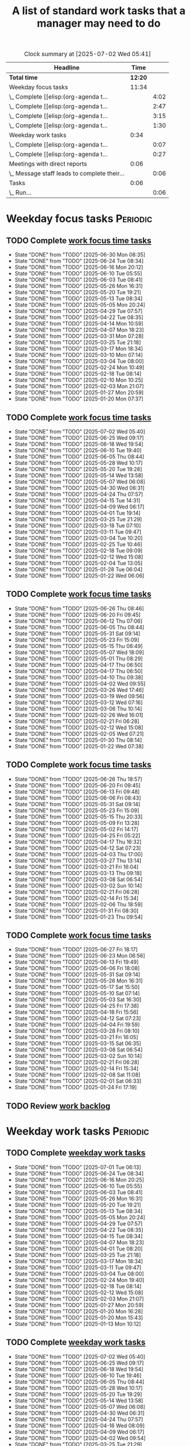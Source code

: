 #+TITLE: A list of standard work tasks that a manager may need to do
#+FILETAGS: :Work:Manager:
#+STARTIP: overview, hideallblocks

#+BEGIN: clocktable :scope file :maxlevel 2
#+CAPTION: Clock summary at [2025-07-02 Wed 05:41]
| Headline                                     |    Time |      |
|----------------------------------------------+---------+------|
| *Total time*                                 | *12:20* |      |
|----------------------------------------------+---------+------|
| Weekday focus tasks                          |   11:34 |      |
| \_  Complete [[elisp:(org-agenda t...        |         | 4:02 |
| \_  Complete [[elisp:(org-agenda t...        |         | 2:47 |
| \_  Complete [[elisp:(org-agenda t...        |         | 3:15 |
| \_  Complete [[elisp:(org-agenda t...        |         | 1:30 |
| Weekday work tasks                           |    0:34 |      |
| \_  Complete [[elisp:(org-agenda t...        |         | 0:07 |
| \_  Complete [[elisp:(org-agenda t...        |         | 0:27 |
| Meetings with direct reports                 |    0:06 |      |
| \_  Message staff leads to complete their... |         | 0:06 |
| Tasks                                        |    0:06 |      |
| \_  Run...                                   |         | 0:06 |
#+END:

* Weekday focus tasks                                              :Periodic:


** TODO Complete [[elisp:(org-agenda t "wf")][work focus time tasks]]
   SCHEDULED: <2025-07-07 Mon 06:00 +7d>
   :PROPERTIES:
   :EFFORT: 01:00
   :BENEFIT: 200
   :RATIO: 2.00
   :LAST_REPEAT: [2025-06-30 Mon 08:35]
   :END:
   - State "DONE"       from "TODO"       [2025-06-30 Mon 08:35]
   - State "DONE"       from "TODO"       [2025-06-24 Tue 08:34]
   - State "DONE"       from "TODO"       [2025-06-16 Mon 20:12]
   - State "DONE"       from "TODO"       [2025-06-10 Tue 05:55]
   - State "DONE"       from "TODO"       [2025-06-03 Tue 08:41]
   - State "DONE"       from "TODO"       [2025-05-26 Mon 16:31]
   - State "DONE"       from "TODO"       [2025-05-20 Tue 19:21]
   - State "DONE"       from "TODO"       [2025-05-13 Tue 08:34]
   - State "DONE"       from "TODO"       [2025-05-05 Mon 20:24]
   - State "DONE"       from "TODO"       [2025-04-29 Tue 07:57]
   - State "DONE"       from "TODO"       [2025-04-22 Tue 08:35]
   - State "DONE"       from "TODO"       [2025-04-14 Mon 10:59]
   - State "DONE"       from "TODO"       [2025-04-07 Mon 18:23]
   - State "DONE"       from "TODO"       [2025-03-31 Mon 07:28]
   - State "DONE"       from "TODO"       [2025-03-25 Tue 21:18]
   - State "DONE"       from "TODO"       [2025-03-17 Mon 18:34]
   - State "DONE"       from "TODO"       [2025-03-10 Mon 07:14]
   - State "DONE"       from "TODO"       [2025-03-04 Tue 08:00]
   - State "DONE"       from "TODO"       [2025-02-24 Mon 10:49]
   - State "DONE"       from "TODO"       [2025-02-18 Tue 08:14]
   - State "DONE"       from "TODO"       [2025-02-10 Mon 10:25]
   - State "DONE"       from "TODO"       [2025-02-03 Mon 21:07]
   - State "DONE"       from "TODO"       [2025-01-27 Mon 20:59]
   - State "DONE"       from "TODO"       [2025-01-20 Mon 07:37]
   :LOGBOOK:
   CLOCK: [2025-06-30 Mon 06:35]--[2025-06-30 Mon 08:05] =>  1:30
   CLOCK: [2025-03-10 Mon 05:57]--[2025-03-10 Mon 07:14] =>  1:17
   CLOCK: [2025-01-20 Mon 06:15]--[2025-01-20 Mon 07:30] =>  1:15
   :END:


** TODO Complete [[elisp:(org-agenda t "wf")][work focus time tasks]]
   SCHEDULED: <2025-07-08 Tue 08:00 +7d>
   :PROPERTIES:
   :EFFORT: 01:00
   :BENEFIT: 200
   :RATIO: 2.00
   :LAST_REPEAT: [2025-07-02 Wed 05:40]
   :END:
   - State "DONE"       from "TODO"       [2025-07-02 Wed 05:40]
   - State "DONE"       from "TODO"       [2025-06-25 Wed 09:17]
   - State "DONE"       from "TODO"       [2025-06-18 Wed 19:54]
   - State "DONE"       from "TODO"       [2025-06-10 Tue 19:40]
   - State "DONE"       from "TODO"       [2025-06-05 Thu 08:44]
   - State "DONE"       from "TODO"       [2025-05-28 Wed 10:17]
   - State "DONE"       from "TODO"       [2025-05-20 Tue 19:28]
   - State "DONE"       from "TODO"       [2025-05-14 Wed 13:58]
   - State "DONE"       from "TODO"       [2025-05-07 Wed 06:08]
   - State "DONE"       from "TODO"       [2025-04-30 Wed 06:31]
   - State "DONE"       from "TODO"       [2025-04-24 Thu 07:57]
   - State "DONE"       from "TODO"       [2025-04-15 Tue 14:31]
   - State "DONE"       from "TODO"       [2025-04-09 Wed 06:17]
   - State "DONE"       from "TODO"       [2025-04-01 Tue 19:14]
   - State "DONE"       from "TODO"       [2025-03-25 Tue 21:29]
   - State "DONE"       from "TODO"       [2025-03-18 Tue 07:10]
   - State "DONE"       from "TODO"       [2025-03-11 Tue 09:47]
   - State "DONE"       from "TODO"       [2025-03-04 Tue 10:20]
   - State "DONE"       from "TODO"       [2025-02-25 Tue 10:46]
   - State "DONE"       from "TODO"       [2025-02-18 Tue 09:09]
   - State "DONE"       from "TODO"       [2025-02-12 Wed 15:08]
   - State "DONE"       from "TODO"       [2025-02-04 Tue 13:05]
   - State "DONE"       from "TODO"       [2025-01-28 Tue 06:04]
   - State "DONE"       from "TODO"       [2025-01-22 Wed 06:06]
   :LOGBOOK:
   CLOCK: [2025-03-18 Tue 06:10]--[2025-03-18 Tue 07:10] =>  1:00
   CLOCK: [2025-03-11 Tue 08:00]--[2025-03-11 Tue 09:47] =>  1:47
   :END:


** TODO Complete [[elisp:(org-agenda t "wf")][work focus time tasks]]
   SCHEDULED: <2025-07-02 Wed 06:00 +7d>
   :PROPERTIES:
   :EFFORT: 01:00
   :BENEFIT: 200
   :RATIO: 2.00
   :LAST_REPEAT: [2025-06-26 Thu 08:46]
   :END:
   - State "DONE"       from "TODO"       [2025-06-26 Thu 08:46]
   - State "DONE"       from "TODO"       [2025-06-20 Fri 09:45]
   - State "DONE"       from "TODO"       [2025-06-12 Thu 07:06]
   - State "DONE"       from "TODO"       [2025-06-05 Thu 08:44]
   - State "DONE"       from "TODO"       [2025-05-31 Sat 09:14]
   - State "DONE"       from "TODO"       [2025-05-23 Fri 15:09]
   - State "DONE"       from "TODO"       [2025-05-15 Thu 06:49]
   - State "DONE"       from "TODO"       [2025-05-07 Wed 18:09]
   - State "DONE"       from "TODO"       [2025-05-01 Thu 08:29]
   - State "DONE"       from "TODO"       [2025-04-17 Thu 06:50]
   - State "DONE"       from "TODO"       [2025-04-17 Thu 06:50]
   - State "DONE"       from "TODO"       [2025-04-10 Thu 09:38]
   - State "DONE"       from "TODO"       [2025-04-02 Wed 09:55]
   - State "DONE"       from "TODO"       [2025-03-26 Wed 17:46]
   - State "DONE"       from "TODO"       [2025-03-19 Wed 09:56]
   - State "DONE"       from "TODO"       [2025-03-12 Wed 07:16]
   - State "DONE"       from "TODO"       [2025-03-06 Thu 10:14]
   - State "DONE"       from "TODO"       [2025-02-26 Wed 16:01]
   - State "DONE"       from "TODO"       [2025-02-21 Fri 06:28]
   - State "DONE"       from "TODO"       [2025-02-12 Wed 15:08]
   - State "DONE"       from "TODO"       [2025-02-05 Wed 07:21]
   - State "DONE"       from "TODO"       [2025-01-30 Thu 08:14]
   - State "DONE"       from "TODO"       [2025-01-22 Wed 07:38]
   :LOGBOOK:
   CLOCK: [2025-03-19 Wed 07:56]--[2025-03-19 Wed 08:56] =>  1:00
   CLOCK: [2025-03-12 Wed 06:00]--[2025-03-12 Wed 07:16] =>  1:16
   CLOCK: [2025-02-05 Wed 06:22]--[2025-02-05 Wed 07:21] =>  0:59
   :END:



** TODO Complete [[elisp:(org-agenda t "wf")][work focus time tasks]]
   SCHEDULED: <2025-07-03 Thu 08:00 +7d>
   :PROPERTIES:
   :EFFORT: 01:00
   :BENEFIT: 200
   :RATIO: 2.00
   :LAST_REPEAT: [2025-06-26 Thu 18:57]
   :END:
   - State "DONE"       from "TODO"       [2025-06-26 Thu 18:57]
   - State "DONE"       from "TODO"       [2025-06-20 Fri 09:45]
   - State "DONE"       from "TODO"       [2025-06-13 Fri 09:48]
   - State "DONE"       from "TODO"       [2025-06-06 Fri 08:43]
   - State "DONE"       from "TODO"       [2025-05-31 Sat 09:14]
   - State "DONE"       from "TODO"       [2025-05-23 Fri 15:09]
   - State "DONE"       from "TODO"       [2025-05-15 Thu 20:33]
   - State "DONE"       from "TODO"       [2025-05-09 Fri 13:28]
   - State "DONE"       from "TODO"       [2025-05-02 Fri 14:17]
   - State "DONE"       from "TODO"       [2025-04-25 Fri 05:22]
   - State "DONE"       from "TODO"       [2025-04-17 Thu 16:32]
   - State "DONE"       from "TODO"       [2025-04-12 Sat 07:23]
   - State "DONE"       from "TODO"       [2025-04-03 Thu 17:00]
   - State "DONE"       from "TODO"       [2025-03-27 Thu 13:14]
   - State "DONE"       from "TODO"       [2025-03-21 Fri 16:04]
   - State "DONE"       from "TODO"       [2025-03-13 Thu 09:18]
   - State "DONE"       from "TODO"       [2025-03-08 Sat 06:54]
   - State "DONE"       from "TODO"       [2025-03-02 Sun 10:14]
   - State "DONE"       from "TODO"       [2025-02-21 Fri 06:28]
   - State "DONE"       from "TODO"       [2025-02-14 Fri 15:34]
   - State "DONE"       from "TODO"       [2025-02-06 Thu 18:59]
   - State "DONE"       from "TODO"       [2025-01-31 Fri 08:30]
   - State "DONE"       from "TODO"       [2025-01-23 Thu 09:54]
   :LOGBOOK:
   :END:


** TODO Complete [[elisp:(org-agenda t "wf")][work focus time tasks]]
   SCHEDULED: <2025-07-04 Fri 06:00 +7d>
   :PROPERTIES:
   :EFFORT: 01:00
   :BENEFIT: 200
   :RATIO: 2.00
   :LAST_REPEAT: [2025-06-27 Fri 18:17]
   :END:
   - State "DONE"       from "TODO"       [2025-06-27 Fri 18:17]
   - State "DONE"       from "TODO"       [2025-06-23 Mon 06:56]
   - State "DONE"       from "TODO"       [2025-06-13 Fri 19:49]
   - State "DONE"       from "TODO"       [2025-06-06 Fri 18:08]
   - State "DONE"       from "TODO"       [2025-05-31 Sat 09:14]
   - State "DONE"       from "TODO"       [2025-05-26 Mon 16:31]
   - State "DONE"       from "TODO"       [2025-05-17 Sat 15:50]
   - State "DONE"       from "TODO"       [2025-05-10 Sat 07:14]
   - State "DONE"       from "TODO"       [2025-05-03 Sat 16:30]
   - State "DONE"       from "TODO"       [2025-04-25 Fri 17:38]
   - State "DONE"       from "TODO"       [2025-04-18 Fri 15:56]
   - State "DONE"       from "TODO"       [2025-04-12 Sat 07:23]
   - State "DONE"       from "TODO"       [2025-04-04 Fri 19:59]
   - State "DONE"       from "TODO"       [2025-03-28 Fri 08:10]
   - State "DONE"       from "TODO"       [2025-03-21 Fri 16:05]
   - State "DONE"       from "TODO"       [2025-03-15 Sat 06:35]
   - State "DONE"       from "TODO"       [2025-03-08 Sat 06:54]
   - State "DONE"       from "TODO"       [2025-03-02 Sun 10:14]
   - State "DONE"       from "TODO"       [2025-02-21 Fri 06:28]
   - State "DONE"       from "TODO"       [2025-02-14 Fri 15:34]
   - State "DONE"       from "TODO"       [2025-02-08 Sat 11:08]
   - State "DONE"       from "TODO"       [2025-02-01 Sat 06:33]
   - State "DONE"       from "TODO"       [2025-01-24 Fri 17:19]
   :LOGBOOK:
   CLOCK: [2025-03-28 Fri 06:40]--[2025-03-28 Fri 08:10] =>  1:30
   :END:


** TODO Review [[elisp:(org-agenda t "wb")][work backlog]]
SCHEDULED: <2025-05-09 Fri +7d>
:PROPERTIES:
:EFFORT:  00:15
:BENEFIT: 10
:RATIO: 0.40
:END:



* Weekday work tasks                                               :Periodic:
:PROPERTIES:
:COLUMNS: %40ITEM %RATIO %LAST_REPEAT %SCHEDULED %DEADLINE
:END:


** TODO Complete [[elisp:(org-agenda t "ws")][weekday work tasks]]
   SCHEDULED: <2025-07-07 Mon 09:00 +7d>
   :PROPERTIES:
   :EFFORT: 00:15
   :BENEFIT: 10
   :RATIO: 0.40
   :LAST_REPEAT: [2025-07-01 Tue 06:13]
   :END:
   - State "DONE"       from "TODO"       [2025-07-01 Tue 06:13]
   - State "DONE"       from "TODO"       [2025-06-24 Tue 08:34]
   - State "DONE"       from "TODO"       [2025-06-16 Mon 20:25]
   - State "DONE"       from "TODO"       [2025-06-10 Tue 05:55]
   - State "DONE"       from "TODO"       [2025-06-03 Tue 08:41]
   - State "DONE"       from "TODO"       [2025-05-26 Mon 16:31]
   - State "DONE"       from "TODO"       [2025-05-20 Tue 19:21]
   - State "DONE"       from "TODO"       [2025-05-13 Tue 08:34]
   - State "DONE"       from "TODO"       [2025-05-05 Mon 20:24]
   - State "DONE"       from "TODO"       [2025-04-29 Tue 07:57]
   - State "DONE"       from "TODO"       [2025-04-22 Tue 08:35]
   - State "DONE"       from "TODO"       [2025-04-15 Tue 08:34]
   - State "DONE"       from "TODO"       [2025-04-07 Mon 18:23]
   - State "DONE"       from "TODO"       [2025-04-01 Tue 08:20]
   - State "DONE"       from "TODO"       [2025-03-25 Tue 21:18]
   - State "DONE"       from "TODO"       [2025-03-17 Mon 18:34]
   - State "DONE"       from "TODO"       [2025-03-11 Tue 09:47]
   - State "DONE"       from "TODO"       [2025-03-04 Tue 08:00]
   - State "DONE"       from "TODO"       [2025-02-24 Mon 19:40]
   - State "DONE"       from "TODO"       [2025-02-18 Tue 08:14]
   - State "DONE"       from "TODO"       [2025-02-12 Wed 15:08]
   - State "DONE"       from "TODO"       [2025-02-03 Mon 21:07]
   - State "DONE"       from "TODO"       [2025-01-27 Mon 20:59]
   - State "DONE"       from "TODO"       [2025-01-20 Mon 16:28]
   - State "DONE"       from "TODO"       [2025-01-20 Mon 15:43]
   - State "DONE"       from "TODO"       [2025-01-13 Mon 10:12]


** TODO Complete [[elisp:(org-agenda t "ws")][weekday work tasks]]
   SCHEDULED: <2025-07-08 Tue 09:00 +7d>
   :PROPERTIES:
   :EFFORT: 00:15
   :BENEFIT: 10
   :RATIO: 0.40
   :LAST_REPEAT: [2025-07-02 Wed 05:40]
   :END:
   - State "DONE"       from "TODO"       [2025-07-02 Wed 05:40]
   - State "DONE"       from "TODO"       [2025-06-25 Wed 09:17]
   - State "DONE"       from "TODO"       [2025-06-18 Wed 19:54]
   - State "DONE"       from "TODO"       [2025-06-10 Tue 19:46]
   - State "DONE"       from "TODO"       [2025-06-05 Thu 08:44]
   - State "DONE"       from "TODO"       [2025-05-28 Wed 10:17]
   - State "DONE"       from "TODO"       [2025-05-20 Tue 19:29]
   - State "DONE"       from "TODO"       [2025-05-14 Wed 13:58]
   - State "DONE"       from "TODO"       [2025-05-07 Wed 06:08]
   - State "DONE"       from "TODO"       [2025-04-30 Wed 06:31]
   - State "DONE"       from "TODO"       [2025-04-24 Thu 07:57]
   - State "DONE"       from "TODO"       [2025-04-16 Wed 08:09]
   - State "DONE"       from "TODO"       [2025-04-09 Wed 06:17]
   - State "DONE"       from "TODO"       [2025-04-02 Wed 09:54]
   - State "DONE"       from "TODO"       [2025-03-25 Tue 21:29]
   - State "DONE"       from "TODO"       [2025-03-18 Tue 19:03]
   - State "DONE"       from "TODO"       [2025-03-11 Tue 14:25]
   - State "DONE"       from "TODO"       [2025-03-04 Tue 18:00]
   - State "DONE"       from "TODO"       [2025-02-26 Wed 05:39]
   - State "DONE"       from "TODO"       [2025-02-19 Wed 07:26]
   - State "DONE"       from "TODO"       [2025-02-12 Wed 15:08]
   - State "DONE"       from "TODO"       [2025-02-05 Wed 06:13]
   - State "DONE"       from "TODO"       [2025-01-28 Tue 06:04]
   - State "DONE"       from "TODO"       [2025-01-21 Tue 10:26]
   - State "DONE"       from "TODO"       [2025-01-15 Wed 09:16]
   :LOGBOOK:
   CLOCK: [2025-01-14 Tue 14:53]--[2025-01-14 Tue 15:00] =>  0:07
   :END:


** TODO Complete [[elisp:(org-agenda t "ws")][weekday work tasks]]
   SCHEDULED: <2025-07-02 Wed 09:00 +7d>
   :PROPERTIES:
   :EFFORT: 00:15
   :BENEFIT: 10
   :RATIO: 0.40
   :LAST_REPEAT: [2025-06-26 Thu 08:46]
   :END:
   - State "DONE"       from "TODO"       [2025-06-26 Thu 08:46]
   - State "DONE"       from "TODO"       [2025-06-20 Fri 09:45]
   - State "DONE"       from "TODO"       [2025-06-12 Thu 07:06]
   - State "DONE"       from "TODO"       [2025-06-05 Thu 08:44]
   - State "DONE"       from "TODO"       [2025-05-31 Sat 09:14]
   - State "DONE"       from "TODO"       [2025-05-23 Fri 15:09]
   - State "DONE"       from "TODO"       [2025-05-15 Thu 06:49]
   - State "DONE"       from "TODO"       [2025-05-07 Wed 18:09]
   - State "DONE"       from "TODO"       [2025-05-01 Thu 08:29]
   - State "DONE"       from "TODO"       [2025-04-24 Thu 07:57]
   - State "DONE"       from "TODO"       [2025-04-17 Thu 06:50]
   - State "DONE"       from "TODO"       [2025-04-10 Thu 09:38]
   - State "DONE"       from "TODO"       [2025-04-03 Thu 05:28]
   - State "DONE"       from "TODO"       [2025-03-26 Wed 17:46]
   - State "DONE"       from "TODO"       [2025-03-21 Fri 16:04]
   - State "DONE"       from "TODO"       [2025-03-12 Wed 19:16]
   - State "DONE"       from "TODO"       [2025-03-06 Thu 10:14]
   - State "DONE"       from "TODO"       [2025-02-27 Thu 07:11]
   - State "DONE"       from "TODO"       [2025-02-13 Thu 09:54]
   - State "DONE"       from "TODO"       [2025-02-13 Thu 09:54]
   - State "DONE"       from "TODO"       [2025-02-05 Wed 17:40]
   - State "DONE"       from "TODO"       [2025-01-30 Thu 08:14]
   - State "DONE"       from "TODO"       [2025-01-22 Wed 16:46]
   - State "DONE"       from "TODO"       [2025-01-16 Thu 05:47]
   :LOGBOOK:
   CLOCK: [2025-01-15 Wed 09:22]--[2025-01-15 Wed 09:49] =>  0:27
   :END:


** TODO Complete [[elisp:(org-agenda t "ws")][weekday work tasks]]
   SCHEDULED: <2025-07-03 Thu 09:00 +7d>
   :PROPERTIES:
   :EFFORT: 00:15
   :BENEFIT: 10
   :RATIO: 0.40
   :LAST_REPEAT: [2025-06-27 Fri 06:32]
   :END:


   - State "DONE"       from "TODO"       [2025-06-27 Fri 06:32]
   - State "DONE"       from "TODO"       [2025-06-20 Fri 09:46]
   - State "DONE"       from "TODO"       [2025-06-13 Fri 09:48]
   - State "DONE"       from "TODO"       [2025-06-06 Fri 08:43]
   - State "DONE"       from "TODO"       [2025-05-31 Sat 09:14]
   - State "DONE"       from "TODO"       [2025-05-23 Fri 15:09]
   - State "DONE"       from "TODO"       [2025-05-15 Thu 20:33]
   - State "DONE"       from "TODO"       [2025-05-09 Fri 13:28]
   - State "DONE"       from "TODO"       [2025-05-02 Fri 14:17]
   - State "DONE"       from "TODO"       [2025-04-25 Fri 05:22]
   - State "DONE"       from "TODO"       [2025-04-17 Thu 16:32]
   - State "DONE"       from "TODO"       [2025-04-12 Sat 07:23]
   - State "DONE"       from "TODO"       [2025-04-04 Fri 19:58]
   - State "DONE"       from "TODO"       [2025-03-28 Fri 06:11]
   - State "DONE"       from "TODO"       [2025-03-21 Fri 16:05]
   - State "DONE"       from "TODO"       [2025-03-13 Thu 09:18]
   - State "DONE"       from "TODO"       [2025-03-08 Sat 06:54]
   - State "DONE"       from "TODO"       [2025-03-02 Sun 10:14]
   - State "DONE"       from "TODO"       [2025-02-21 Fri 06:28]
   - State "DONE"       from "TODO"       [2025-02-14 Fri 15:35]
   - State "DONE"       from "TODO"       [2025-02-06 Thu 18:59]
   - State "DONE"       from "TODO"       [2025-01-31 Fri 08:30]
   - State "DONE"       from "TODO"       [2025-01-24 Fri 09:41]
   - State "DONE"       from "TODO"       [2025-01-16 Thu 16:26]


** TODO Complete [[elisp:(org-agenda t "ws")][weekday work tasks]]
   SCHEDULED: <2025-07-04 Fri 09:00 +7d>
   :PROPERTIES:
   :EFFORT: 00:15
   :BENEFIT: 10
   :RATIO: 0.40
   :LAST_REPEAT: [2025-06-27 Fri 18:17]
   :END:


   - State "DONE"       from "TODO"       [2025-06-27 Fri 18:17]
   - State "DONE"       from "TODO"       [2025-06-23 Mon 06:56]
   - State "DONE"       from "TODO"       [2025-06-13 Fri 19:49]
   - State "DONE"       from "TODO"       [2025-06-06 Fri 18:08]
   - State "DONE"       from "TODO"       [2025-05-31 Sat 09:14]
   - State "DONE"       from "TODO"       [2025-05-26 Mon 16:31]
   - State "DONE"       from "TODO"       [2025-05-17 Sat 15:50]
   - State "DONE"       from "TODO"       [2025-05-10 Sat 07:14]
   - State "DONE"       from "TODO"       [2025-05-03 Sat 16:30]
   - State "DONE"       from "TODO"       [2025-04-25 Fri 17:38]
   - State "DONE"       from "TODO"       [2025-04-18 Fri 15:57]
   - State "DONE"       from "TODO"       [2025-04-12 Sat 07:23]
   - State "DONE"       from "TODO"       [2025-04-04 Fri 20:01]
   - State "DONE"       from "TODO"       [2025-03-29 Sat 06:51]
   - State "DONE"       from "TODO"       [2025-03-21 Fri 16:05]
   - State "DONE"       from "TODO"       [2025-03-15 Sat 06:35]
   - State "DONE"       from "TODO"       [2025-03-08 Sat 06:54]
   - State "DONE"       from "TODO"       [2025-03-02 Sun 10:14]
   - State "DONE"       from "TODO"       [2025-02-21 Fri 06:28]
   - State "DONE"       from "TODO"       [2025-02-14 Fri 15:34]
   - State "DONE"       from "TODO"       [2025-02-08 Sat 11:08]
   - State "DONE"       from "TODO"       [2025-02-01 Sat 06:33]
   - State "DONE"       from "TODO"       [2025-01-24 Fri 17:19]
   - State "DONE"       from "TODO"       [2025-01-18 Sat 06:48]


* Questions for performance improvement
  :PROPERTIES:
  :CUSTOM_ID: questions_improvement
  :END:

  - Overall, how did we do?
  - Describe one activity that we did well
  - Describe one activity that we can stop doing, start doing or do better


* Organization


** TODO Add quarterly org review to staff meeting agenda           :Meetings:
   SCHEDULED: <2025-07-28 Mon +12w>
   :PROPERTIES:
   :EFFORT: 00:15
   :BENEFIT: 10
   :RATIO: 0.40
   :LAST_REPEAT: [2025-05-05 Mon 20:11]
   :END:


   - State "DONE"       from "TODO"       [2025-05-05 Mon 20:11]
** TODO Review team succession and promotion candidates list       :Meetings:
   SCHEDULED: <2025-07-28 Mon +12w>
   :PROPERTIES:
   :EFFORT:  00:15
   :BENEFIT:  10
   :RATIO:    0.40
   :LAST_REPEAT: [2025-05-05 Mon 20:15]
   :END:

   - State "DONE"       from "TODO"       [2025-05-05 Mon 20:15]
    - See manager tools recommendations on ready now/ready later


* Meetings with direct reports


** TODO Ask direct reports: "Overall, how are you doing?" and "Overall, how is your team doing?" :Meetings:
   SCHEDULED: <2025-07-11 Fri +12w>
   :PROPERTIES:
   :EFFORT:  00:15
   :BENEFIT: 10
   :RATIO: 0.40
   :LAST_REPEAT: [2025-04-28 Mon 06:50]
   :END:


   - State "DONE"       from "TODO"       [2025-04-28 Mon 06:50]
   - State "DONE"       from "TODO"       [2024-11-10 Sun 16:58]
   - State "DONE"       from "TODO"       [2024-08-12 Mon 09:49]
   - State "DONE"       from "TODO"       [2024-05-20 Mon 13:01]
   - State "DONE"       from "TODO"       [2024-03-03 Sun 17:56]
   - State "DONE"       from "TODO"       [2023-11-20 Mon 08:50]
   - State "DONE"       from "TODO"       [2023-08-28 Mon 06:43]
   - State "DONE"       from "TODO"       [2023-06-05 Mon 13:09]
   - State "DONE"       from "TODO"       [2023-04-03 Mon 10:06]


** TODO Message staff leads to complete their [[https://evconnect.atlassian.net/wiki/spaces/EV/pages/3991273478/Technology+Leadership+Team+Weekly+Staff+Meetings#Action-items][staff meeting]] action items :Messages:
   SCHEDULED: <2025-07-07 Mon +7d>
   :PROPERTIES:
   :EFFORT: 00:15
   :BENEFIT: 10
   :RATIO: 0.40
   :LAST_REPEAT: [2025-06-30 Mon 07:59]
   :END:
   - State "DONE"       from "TODO"       [2025-06-30 Mon 07:59]
   - State "DONE"       from "TODO"       [2025-06-24 Tue 08:36]
   - State "DONE"       from "TODO"       [2025-06-16 Mon 12:48]
   - State "DONE"       from "TODO"       [2025-06-09 Mon 09:30]
   - State "DONE"       from "TODO"       [2025-06-03 Tue 09:51]
   - State "DONE"       from "TODO"       [2025-06-03 Tue 09:49]
   - State "DONE"       from "TODO"       [2025-05-20 Tue 19:22]
   - State "DONE"       from "TODO"       [2025-05-12 Mon 06:38]
   - State "DONE"       from "TODO"       [2025-05-07 Wed 17:32]
   - State "DONE"       from "TODO"       [2025-04-28 Mon 10:50]
   - State "DONE"       from "TODO"       [2025-04-21 Mon 17:00]
   - State "DONE"       from "TODO"       [2025-04-14 Mon 11:56]
   - State "DONE"       from "TODO"       [2025-04-07 Mon 10:05]
   - State "DONE"       from "TODO"       [2025-03-31 Mon 10:43]
   - State "DONE"       from "TODO"       [2025-03-24 Mon 10:28]
   - State "DONE"       from "TODO"       [2025-03-17 Mon 10:16]
   - State "DONE"       from "TODO"       [2025-03-11 Tue 14:21]
   - State "DONE"       from "TODO"       [2025-03-02 Sun 20:23]
   - State "DONE"       from "TODO"       [2025-02-24 Mon 10:59]
   - State "DONE"       from "TODO"       [2025-02-17 Mon 17:12]
   - State "DONE"       from "TODO"       [2025-02-10 Mon 08:11]
   - State "DONE"       from "TODO"       [2025-02-03 Mon 08:18]
   - State "DONE"       from "TODO"       [2025-01-26 Sun 08:59]
   - State "DONE"       from "TODO"       [2025-01-21 Tue 08:31]
   :LOGBOOK:
   CLOCK: [2025-01-21 Tue 08:25]--[2025-01-21 Tue 08:31] =>  0:06
   :END:
   - State "DONE"       from "TODO"       [2025-01-05 Sun 20:34]
   - State "DONE"       from "TODO"       [2024-12-29 Sun 08:45]
   - State "DONE"       from "TODO"       [2024-12-23 Mon 06:36]
   - State "DONE"       from "TODO"       [2024-12-16 Mon 09:00]
   - State "DONE"       from "TODO"       [2024-12-08 Sun 20:04]
   - State "DONE"       from "TODO"       [2024-12-01 Sun 21:04]
   :PROPERTIES:
   :LAST_REPEAT: [2024-11-24 Sun 20:44]
   :END:
   - State "DONE"       from "TODO"       [2024-11-24 Sun 20:44]
   :PROPERTIES:
   :LAST_REPEAT: [2024-11-18 Mon 10:19]
   :END:
   - State "DONE"       from "TODO"       [2024-11-18 Mon 10:19]
   :PROPERTIES:
   :LAST_REPEAT: [2024-11-10 Sun 16:34]
   :END:
   - State "DONE"       from "TODO"       [2024-11-10 Sun 16:34]
   :PROPERTIES:
   :LAST_REPEAT: [2024-11-04 Mon 09:57]
   :END:
   - State "DONE"       from "TODO"       [2024-11-04 Mon 09:57]
   :PROPERTIES:
   :LAST_REPEAT: [2024-10-27 Sun 20:15]
   :END:
   - State "DONE"       from "TODO"       [2024-10-27 Sun 20:15]
   :PROPERTIES:
   :LAST_REPEAT: [2024-10-20 Sun 15:49]
   :END:
   - State "DONE"       from "TODO"       [2024-10-20 Sun 15:49]
   - State "DONE"       from "TODO"       [2024-10-14 Mon 11:52]
   :PROPERTIES:
   :END:


** TODO Update [[https://evconnect.atlassian.net/wiki/spaces/te/folder/4292083736?atlOrigin=eyJpIjoiNTVhYjY3YWQzNDA3NDJmYzkwYzA2YTZkMjBkYWQ3ODAiLCJwIjoiYyJ9][staff meeting]] agenda :Browser:
   SCHEDULED: <2025-07-06 Sun +7d>
   :PROPERTIES:
   :LAST_REPEAT: [2025-06-30 Mon 11:56]
   :EFFORT: 00:15
   :BENEFIT: 10
   :RATIO: 0.40
   :END:
   - State "DONE"       from "TODO"       [2025-06-30 Mon 11:56]
   - State "DONE"       from "TODO"       [2025-06-24 Tue 08:36]
   - State "DONE"       from "TODO"       [2025-06-16 Mon 12:48]
   - State "DONE"       from "TODO"       [2025-06-09 Mon 09:29]
   - State "DONE"       from "TODO"       [2025-06-04 Wed 08:06]
   - State "DONE"       from "TODO"       [2025-06-03 Tue 09:49]
   - State "DONE"       from "TODO"       [2025-05-20 Tue 19:22]
   - State "DONE"       from "TODO"       [2025-05-12 Mon 06:25]
   - State "DONE"       from "TODO"       [2025-05-05 Mon 20:10]
   - State "DONE"       from "TODO"       [2025-04-28 Mon 10:40]
   - State "DONE"       from "TODO"       [2025-04-22 Tue 09:27]
   - State "DONE"       from "TODO"       [2025-04-14 Mon 11:56]
   - State "DONE"       from "TODO"       [2025-04-07 Mon 10:06]
   - State "DONE"       from "TODO"       [2025-03-31 Mon 10:58]
   - State "DONE"       from "TODO"       [2025-03-24 Mon 10:06]
   - State "DONE"       from "TODO"       [2025-03-17 Mon 10:16]
   - State "DONE"       from "TODO"       [2025-03-10 Mon 10:04]
   - State "DONE"       from "TODO"       [2025-03-04 Tue 10:22]
   - State "DONE"       from "TODO"       [2025-02-23 Sun 17:55]
   - State "DONE"       from "TODO"       [2025-02-17 Mon 11:09]
   - State "DONE"       from "TODO"       [2025-02-16 Sun 12:11]
   - State "DONE"       from "TODO"       [2025-02-02 Sun 19:38]
   - State "DONE"       from "TODO"       [2025-01-26 Sun 09:12]
   - State "DONE"       from "TODO"       [2025-01-21 Tue 08:33]
   - State "DONE"       from "TODO"       [2025-01-05 Sun 20:48]
   - State "DONE"       from "TODO"       [2024-12-29 Sun 08:45]
   - State "DONE"       from "TODO"       [2024-12-23 Mon 06:36]



* Skip level meetings                                              :Meetings:

I hold skip-level meetings with a sub-group of my skip-levels 2 months
in a quarter. The third month is a town hall meeting.

** Task list for skip level meetings

#+NAME: skip_level_tasks
|--------------------------------------------------------+----|
| Setup post-meeting survey link for skip-level          | -7 |
| Prepare Confluence page for information for skip-level | -5 |
| Answer questions left-over from skip-level             | +1 |
| Setup tasks for next skip level                        | +7 |
|--------------------------------------------------------+----|

#+CALL: ../task_management/Tasks.org:generate_tasks_from_offset(tab=skip_level_tasks, start_date="2025-08-20")

#+RESULTS:
:results:
*** TODO Setup post-meeting survey link for skip-level
    SCHEDULED: <2025-08-13 Wed>
   :PROPERTIES:
   :EFFORT: 00:15
   :BENEFIT: 10
   :RATIO: 0.40
   :END:


*** TODO Prepare Confluence page for information for skip-level
    SCHEDULED: <2025-08-15 Fri>
   :PROPERTIES:
   :EFFORT: 00:15
   :BENEFIT: 10
   :RATIO: 0.40
   :END:


*** TODO Answer questions left-over from skip-level
    SCHEDULED: <2025-08-21 Thu>
   :PROPERTIES:
   :EFFORT: 00:15
   :BENEFIT: 10
   :RATIO: 0.40
   :END:


*** TODO Setup tasks for next skip level
    SCHEDULED: <2025-08-27 Wed>
   :PROPERTIES:
   :EFFORT: 00:15
   :BENEFIT: 10
   :RATIO: 0.40
   :END:


:end:


* Town hall meetings                                               :Meetings:


  Town hall meetings are a good way to broadcast information, discuss
  financial results, have detailed Q&A etc. I conduct town halls once
  every quarter.


** Task list for town hall meetings

#+NAME: town_hall_tasks
|----------------------------------------------------------------------+-----|
| Ask someone to give spotlight presentation in town hall              | -21 |
| Setup site for questions to be submitted in town hall                | -14 |
| Setup post-meeting survey link                                       | -14 |
| Get updates on financial information for town hall                   |  -7 |
| Prepare Confluence page for information for town hall                |  -5 |
| Setup quiz for town hall                                             |  -3 |
| Answer questions left-over from town hall                            |  +1 |
| Give recognition/swag for good questions and organizers in town hall |  +7 |
| Release post-meeting survey results from town hall                   |  +7 |
| Setup tasks for next town hall                                       | +14 |
|----------------------------------------------------------------------+-----|

#+CALL: ../task_management/Tasks.org:generate_tasks_from_offset(tab=town_hall_tasks, start_date="2025-07-09")

#+RESULTS:
:results:
*** DONE Ask someone to give spotlight presentations in town hall
    SCHEDULED: <2025-06-18 Wed>
   :PROPERTIES:
   :EFFORT: 00:15
   :BENEFIT: 10
   :RATIO: 0.40
   :END:


*** DONE Setup site for questions to be submitted in town hall
    SCHEDULED: <2025-06-25 Wed>
   :PROPERTIES:
   :EFFORT: 00:15
   :BENEFIT: 10
   :RATIO: 0.40
   :END:


*** DONE Setup post-meeting survey link
    SCHEDULED: <2025-06-25 Wed>
   :PROPERTIES:
   :EFFORT: 00:15
   :BENEFIT: 10
   :RATIO: 0.40
   :END:


*** TODO Get updates on financial information for town hall
    SCHEDULED: <2025-07-02 Wed>
   :PROPERTIES:
   :EFFORT: 00:15
   :BENEFIT: 10
   :RATIO: 0.40
   :END:


*** TODO Prepare Confluence page for information for town hall
    SCHEDULED: <2025-07-04 Fri>
   :PROPERTIES:
   :EFFORT: 00:15
   :BENEFIT: 10
   :RATIO: 0.40
   :END:


*** DONE Setup quiz for town hall
    SCHEDULED: <2025-07-06 Sun>
   :PROPERTIES:
   :EFFORT: 00:15
   :BENEFIT: 10
   :RATIO: 0.40
   :END:


*** TODO Answer questions left-over from town hall
    SCHEDULED: <2025-07-10 Thu>
   :PROPERTIES:
   :EFFORT: 00:15
   :BENEFIT: 10
   :RATIO: 0.40
   :END:


*** DONE Give recognition/swag for good questions and organizers in town hall
    SCHEDULED: <2025-07-16 Wed>
   :PROPERTIES:
   :EFFORT: 00:15
   :BENEFIT: 10
   :RATIO: 0.40
   :END:


*** TODO Release post-meeting survey results from town hall
    SCHEDULED: <2025-07-16 Wed>
   :PROPERTIES:
   :EFFORT: 00:15
   :BENEFIT: 10
   :RATIO: 0.40
   :END:


*** TODO Setup tasks for next town hall
    SCHEDULED: <2025-07-23 Wed>
   :PROPERTIES:
   :EFFORT: 00:15
   :BENEFIT: 10
   :RATIO: 0.40
   :END:


:end:
:results:




* Quarterly staff workshops                                        :Meetings:


** Task list for staff workshops

#+NAME: staff_workshop_tasks
|---------------------------------------------------------+-----|
| Request topics for staff workshop                       | -21 |
| Setup Confluence page for staff workshop                | -21 |
| Setup post-meeting survey link for staff workshop       | -14 |
| Release post-meeting survey results from staff workshop |  +3 |
| Setup tasks for next staff workshop meeting date        |  +7 |
|---------------------------------------------------------+-----|

#+CALL: ../task_management/Tasks.org:generate_tasks_from_offset(tab=staff_workshop_tasks, start_date="2025-04-23")

#+RESULTS:
:results:


*** DONE Release post-meeting survey results from staff workshop
    SCHEDULED: <2025-04-26 Sat>
   :PROPERTIES:
   :EFFORT: 00:15
   :BENEFIT: 10
   :RATIO: 0.40
   :END:


*** DONE Setup tasks for next staff workshop meeting date
    SCHEDULED: <2025-05-19 Mon>
   :PROPERTIES:
   :EFFORT: 00:15
   :BENEFIT: 10
   :RATIO: 0.40
   :END:


:end:


* Tasks


** TODO Run [[id:bb62fc36-9d1f-4426-8f23-bc2494720adf][Code to generate next 1-1]] :Meetings:
SCHEDULED: <2025-06-30 Mon +7d>
:PROPERTIES:
:EFFORT:  00:15
:BENEFIT: 10
:RATIO: 0.40
:LAST_REPEAT: [2025-06-24 Tue 08:36]
:END:
- State "DONE"       from "TODO"       [2025-06-24 Tue 08:36]
- State "DONE"       from "TODO"       [2025-06-16 Mon 20:12]
- State "DONE"       from "TODO"       [2025-06-09 Mon 09:30]
- State "DONE"       from "TODO"       [2025-06-04 Wed 19:57]
- State "DONE"       from "TODO"       [2025-05-26 Mon 16:37]
- State "DONE"       from "TODO"       [2025-05-20 Tue 19:27]
- State "DONE"       from "TODO"       [2025-05-12 Mon 06:16]
- State "DONE"       from "TODO"       [2025-05-07 Wed 17:32]
- State "DONE"       from "TODO"       [2025-05-05 Mon 20:15]
- State "DONE"       from "TODO"       [2025-04-21 Mon 16:34]
- State "DONE"       from "TODO"       [2025-04-14 Mon 11:01]
- State "DONE"       from "TODO"       [2025-04-14 Mon 10:59]
- State "DONE"       from "TODO"       [2025-04-04 Fri 19:59]
- State "DONE"       from "TODO"       [2025-03-27 Thu 07:17]
- State "DONE"       from "TODO"       [2025-03-24 Mon 09:44]
- State "DONE"       from "TODO"       [2025-03-11 Tue 14:20]
- State "DONE"       from "TODO"       [2025-03-04 Tue 10:23]
- State "DONE"       from "TODO"       [2025-02-24 Mon 11:24]
- State "DONE"       from "TODO"       [2025-02-17 Mon 11:08]
- State "DONE"       from "TODO"       [2025-02-16 Sun 12:00]
- State "DONE"       from "TODO"       [2025-02-07 Fri 07:28]
:LOGBOOK:
CLOCK: [2025-01-21 Tue 08:56]--[2025-01-21 Tue 09:02] =>  0:06
:END:
- State "DONE"       from "TODO"       [2025-01-05 Sun 21:06]
- State "DONE"       from "TODO"       [2024-12-29 Sun 13:59]



** DONE Add suggestions for [[https://evconnect.atlassian.net/wiki/spaces/~7120202beca55290554b91891c8138a95946e4/pages/4223008882/Weekly+Leadership+Meeting][Bassem weekly staff meeting]]            :Meetings:
   SCHEDULED: <2025-06-02 Mon>
   :PROPERTIES:
   :EFFORT:  00:15
   :BENEFIT: 10
   :RATIO: 0.40
   :LAST_REPEAT: [2025-05-26 Mon 16:37]
   :END:
   - State "DONE"       from "TODO"       [2025-05-26 Mon 16:37]
   - State "DONE"       from "TODO"       [2025-05-20 Tue 19:27]
   - State "DONE"       from "TODO"       [2025-05-12 Mon 06:38]
   - State "DONE"       from "TODO"       [2025-05-05 Mon 20:11]
   - State "DONE"       from "TODO"       [2025-04-28 Mon 06:49]
   - State "DONE"       from "TODO"       [2025-04-21 Mon 16:30]
   - State "DONE"       from "TODO"       [2025-04-14 Mon 10:59]
   - State "DONE"       from "TODO"       [2025-04-07 Mon 10:05]
   - State "DONE"       from "TODO"       [2025-03-31 Mon 11:49]
   - State "DONE"       from "TODO"       [2025-03-24 Mon 09:45]
   - State "DONE"       from "TODO"       [2025-03-19 Wed 09:59]
   - State "DONE"       from "TODO"       [2025-03-10 Mon 11:33]
   - State "DONE"       from "TODO"       [2025-03-04 Tue 10:22]
   - State "DONE"       from "TODO"       [2025-02-23 Sun 18:06]
   - State "DONE"       from "TODO"       [2025-02-17 Mon 11:09]
   - State "DONE"       from "TODO"       [2025-02-16 Sun 12:11]
   - State "DONE"       from "TODO"       [2025-02-05 Wed 06:20]
   - State "DONE"       from "TODO"       [2025-01-26 Sun 09:22]
   - State "DONE"       from "TODO"       [2025-01-21 Tue 08:33]
   - State "DONE"       from "TODO"       [2025-01-05 Sun 20:36]
   - State "DONE"       from "TODO"       [2024-12-29 Sun 08:44]
   - State "DONE"       from "TODO"       [2024-12-23 Mon 11:38]
   - State "DONE"       from "TODO"       [2024-12-16 Mon 08:36]
   - State "DONE"       from "TODO"       [2024-12-08 Sun 20:09]
   - State "DONE"       from "TODO"       [2024-12-01 Sun 20:33]
   :PROPERTIES:
   :LAST_REPEAT: [2024-11-24 Sun 20:52]
   :END:
   - State "DONE"       from "TODO"       [2024-11-24 Sun 20:52]
   :PROPERTIES:
   :LAST_REPEAT: [2024-11-17 Sun 08:10]
   :END:
   - State "DONE"       from "TODO"       [2024-11-17 Sun 08:10]
   :PROPERTIES:
   :LAST_REPEAT: [2024-11-10 Sun 16:59]
   :END:
   - State "DONE"       from "TODO"       [2024-11-10 Sun 16:59]
   :PROPERTIES:
   :LAST_REPEAT: [2024-11-04 Mon 20:33]
   :END:
   - State "DONE"       from "TODO"       [2024-11-04 Mon 20:33]
   :PROPERTIES:
   :LAST_REPEAT: [2024-10-27 Sun 20:30]
   :END:
   - State "DONE"       from "TODO"       [2024-10-27 Sun 20:30]
   :PROPERTIES:
   :EFFORT: 00:15
   :BENEFIT: 10
   :RATIO: 0.40
   :LAST_REPEAT: [2024-10-20 Sun 15:42]
   :END:
   - State "DONE"       from "TODO"       [2024-10-20 Sun 15:42]


** TODO Book conference rooms for my meetings for the next 4 weeks  :Browser:
   SCHEDULED: <2025-07-07 Mon +4w>
   :PROPERTIES:
   :LAST_REPEAT: [2025-06-10 Tue 06:49]
   :EFFORT: 00:15
   :BENEFIT: 10
   :RATIO: 0.40
   :END:


   - State "DONE"       from "TODO"       [2025-06-10 Tue 06:49]
   - State "DONE"       from "TODO"       [2025-05-12 Mon 06:38]
   - State "DONE"       from "TODO"       [2025-04-14 Mon 11:58]
   - State "DONE"       from "TODO"       [2025-03-18 Tue 05:58]
   - State "DONE"       from "TODO"       [2025-02-16 Sun 20:49]


** TODO Clean up calendar for the upcoming week through the following Monday :Messages:
   SCHEDULED: <2025-07-04 Fri +1w>
   :PROPERTIES:
   :EFFORT: 00:15
   :BENEFIT: 10
   :RATIO: 0.40
   :LAST_REPEAT: [2025-06-30 Mon 07:58]
   :END:


   - State "DONE"       from "TODO"       [2025-06-30 Mon 07:58]
   - State "DONE"       from "TODO"       [2025-06-23 Mon 06:57]
   - State "DONE"       from "TODO"       [2025-06-16 Mon 12:48]
   - State "DONE"       from "TODO"       [2025-06-09 Mon 09:29]
   - State "DONE"       from "TODO"       [2025-06-03 Tue 09:49]
   - State "DONE"       from "TODO"       [2025-05-26 Mon 20:45]
   - State "DONE"       from "TODO"       [2025-05-20 Tue 19:27]
   - State "DONE"       from "TODO"       [2025-05-12 Mon 06:16]
   - State "DONE"       from "TODO"       [2025-05-05 Mon 20:10]
   - State "DONE"       from "TODO"       [2025-04-28 Mon 10:28]
   - State "DONE"       from "TODO"       [2025-04-18 Fri 10:43]
   - State "DONE"       from "TODO"       [2025-04-14 Mon 10:59]
   - State "DONE"       from "TODO"       [2025-04-07 Mon 10:01]
   - State "DONE"       from "TODO"       [2025-03-31 Mon 10:43]
   - State "DONE"       from "TODO"       [2025-03-24 Mon 09:45]
   - State "DONE"       from "TODO"       [2025-03-16 Sun 15:38]
   - State "DONE"       from "TODO"       [2025-03-09 Sun 15:36]
   - State "DONE"       from "TODO"       [2025-03-02 Sun 19:41]
   - State "DONE"       from "TODO"       [2025-02-23 Sun 17:44]
- State "DONE"       from "TODO"       [2025-02-16 Sun 12:01]
- State "DONE"       from "TODO"       [2025-02-10 Mon 08:11]
- State "DONE"       from "TODO"       [2025-02-03 Mon 08:16]


** TODO Ask manager for feedback on performance based on [[#questions_improvement][these questions]] every 3 months :Meetings:
   SCHEDULED: <2025-07-11 Fri +12w>
   :PROPERTIES:
   :EFFORT:  00:15
   :BENEFIT: 10
   :RATIO: 0.40
   :LAST_REPEAT: [2025-04-18 Fri 15:57]
   :END:


   - State "DONE"       from "TODO"       [2025-04-18 Fri 15:57]
   - State "DONE"       from "TODO"       [2024-11-28 Thu 09:48]
   - State "DONE"       from "TODO"       [2024-09-04 Wed 16:15]
   - State "DONE"       from "TODO"       [2024-06-14 Fri 07:54]
   - State "DONE"       from "TODO"       [2024-03-24 Sun 20:58]
   - State "DONE"       from "TODO"       [2023-12-30 Sat 08:27]
   - State "DONE"       from "TODO"       [2023-10-05 Thu 16:15]
   - State "DONE"       from "TODO"       [2023-07-12 Wed 13:02]
   - State "DONE"       from "TODO"       [2023-04-05 Wed 18:17]
